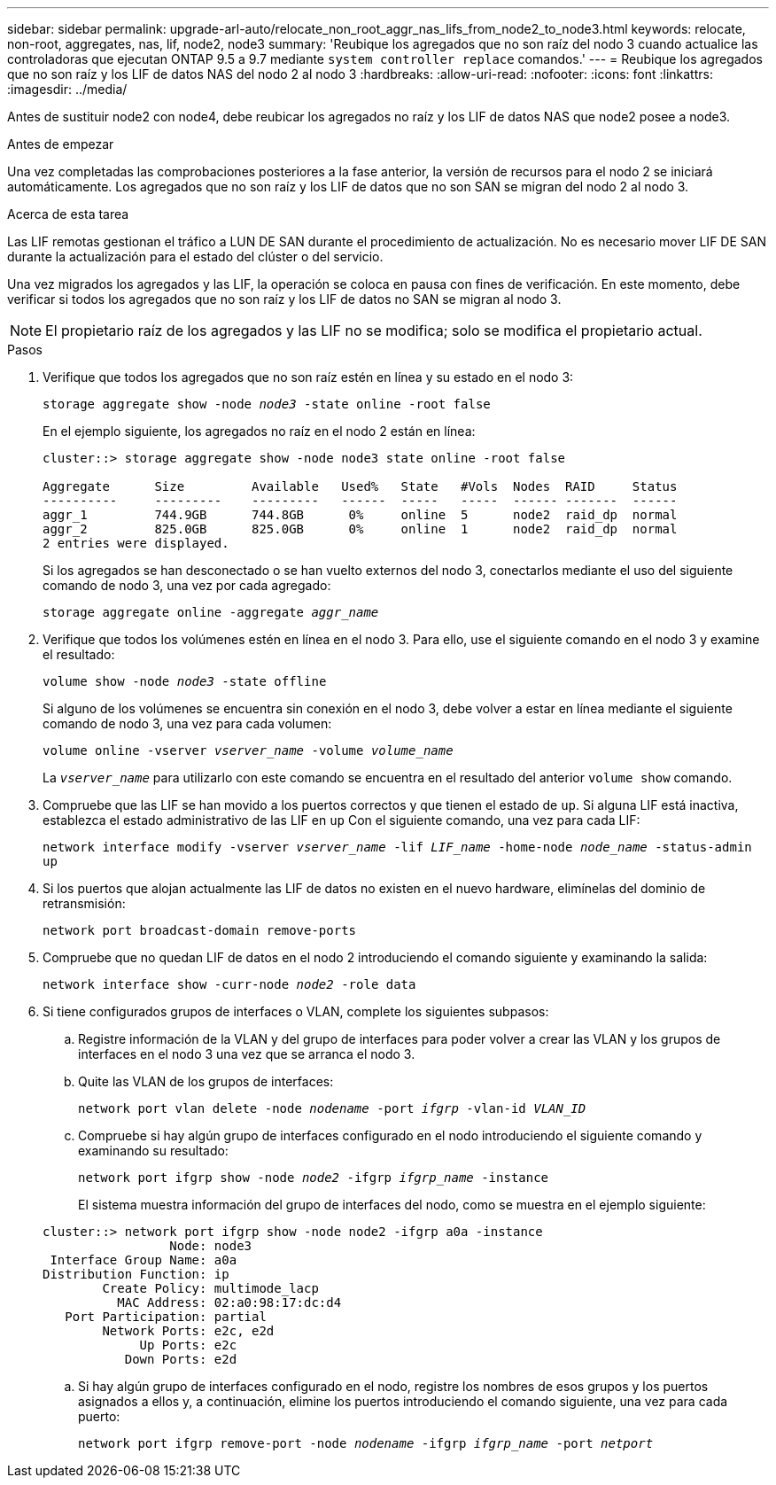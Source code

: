 ---
sidebar: sidebar 
permalink: upgrade-arl-auto/relocate_non_root_aggr_nas_lifs_from_node2_to_node3.html 
keywords: relocate, non-root, aggregates, nas, lif, node2, node3 
summary: 'Reubique los agregados que no son raíz del nodo 3 cuando actualice las controladoras que ejecutan ONTAP 9.5 a 9.7 mediante `system controller replace` comandos.' 
---
= Reubique los agregados que no son raíz y los LIF de datos NAS del nodo 2 al nodo 3
:hardbreaks:
:allow-uri-read: 
:nofooter: 
:icons: font
:linkattrs: 
:imagesdir: ../media/


[role="lead"]
Antes de sustituir node2 con node4, debe reubicar los agregados no raíz y los LIF de datos NAS que node2 posee a node3.

.Antes de empezar
Una vez completadas las comprobaciones posteriores a la fase anterior, la versión de recursos para el nodo 2 se iniciará automáticamente. Los agregados que no son raíz y los LIF de datos que no son SAN se migran del nodo 2 al nodo 3.

.Acerca de esta tarea
Las LIF remotas gestionan el tráfico a LUN DE SAN durante el procedimiento de actualización. No es necesario mover LIF DE SAN durante la actualización para el estado del clúster o del servicio.

Una vez migrados los agregados y las LIF, la operación se coloca en pausa con fines de verificación. En este momento, debe verificar si todos los agregados que no son raíz y los LIF de datos no SAN se migran al nodo 3.


NOTE: El propietario raíz de los agregados y las LIF no se modifica; solo se modifica el propietario actual.

.Pasos
. Verifique que todos los agregados que no son raíz estén en línea y su estado en el nodo 3:
+
`storage aggregate show -node _node3_ -state online -root false`

+
En el ejemplo siguiente, los agregados no raíz en el nodo 2 están en línea:

+
....
cluster::> storage aggregate show -node node3 state online -root false

Aggregate      Size         Available   Used%   State   #Vols  Nodes  RAID     Status
----------     ---------    ---------   ------  -----   -----  ------ -------  ------
aggr_1         744.9GB      744.8GB      0%     online  5      node2  raid_dp  normal
aggr_2         825.0GB      825.0GB      0%     online  1      node2  raid_dp  normal
2 entries were displayed.
....
+
Si los agregados se han desconectado o se han vuelto externos del nodo 3, conectarlos mediante el uso del siguiente comando de nodo 3, una vez por cada agregado:

+
`storage aggregate online -aggregate _aggr_name_`

. Verifique que todos los volúmenes estén en línea en el nodo 3. Para ello, use el siguiente comando en el nodo 3 y examine el resultado:
+
`volume show -node _node3_ -state offline`

+
Si alguno de los volúmenes se encuentra sin conexión en el nodo 3, debe volver a estar en línea mediante el siguiente comando de nodo 3, una vez para cada volumen:

+
`volume online -vserver _vserver_name_ -volume _volume_name_`

+
La `_vserver_name_` para utilizarlo con este comando se encuentra en el resultado del anterior `volume show` comando.

. Compruebe que las LIF se han movido a los puertos correctos y que tienen el estado de `up`. Si alguna LIF está inactiva, establezca el estado administrativo de las LIF en `up` Con el siguiente comando, una vez para cada LIF:
+
`network interface modify -vserver _vserver_name_ -lif _LIF_name_ -home-node _node_name_ -status-admin up`

. Si los puertos que alojan actualmente las LIF de datos no existen en el nuevo hardware, elimínelas del dominio de retransmisión:
+
`network port broadcast-domain remove-ports`



. [[step5]]Compruebe que no quedan LIF de datos en el nodo 2 introduciendo el comando siguiente y examinando la salida:
+
`network interface show -curr-node _node2_ -role data`

. Si tiene configurados grupos de interfaces o VLAN, complete los siguientes subpasos:
+
.. Registre información de la VLAN y del grupo de interfaces para poder volver a crear las VLAN y los grupos de interfaces en el nodo 3 una vez que se arranca el nodo 3.
.. Quite las VLAN de los grupos de interfaces:
+
`network port vlan delete -node _nodename_ -port _ifgrp_ -vlan-id _VLAN_ID_`

.. Compruebe si hay algún grupo de interfaces configurado en el nodo introduciendo el siguiente comando y examinando su resultado:
+
`network port ifgrp show -node _node2_ -ifgrp _ifgrp_name_ -instance`

+
El sistema muestra información del grupo de interfaces del nodo, como se muestra en el ejemplo siguiente:

+
[listing]
----
cluster::> network port ifgrp show -node node2 -ifgrp a0a -instance
                 Node: node3
 Interface Group Name: a0a
Distribution Function: ip
        Create Policy: multimode_lacp
          MAC Address: 02:a0:98:17:dc:d4
   Port Participation: partial
        Network Ports: e2c, e2d
             Up Ports: e2c
           Down Ports: e2d
----
.. Si hay algún grupo de interfaces configurado en el nodo, registre los nombres de esos grupos y los puertos asignados a ellos y, a continuación, elimine los puertos introduciendo el comando siguiente, una vez para cada puerto:
+
`network port ifgrp remove-port -node _nodename_ -ifgrp _ifgrp_name_ -port _netport_`





